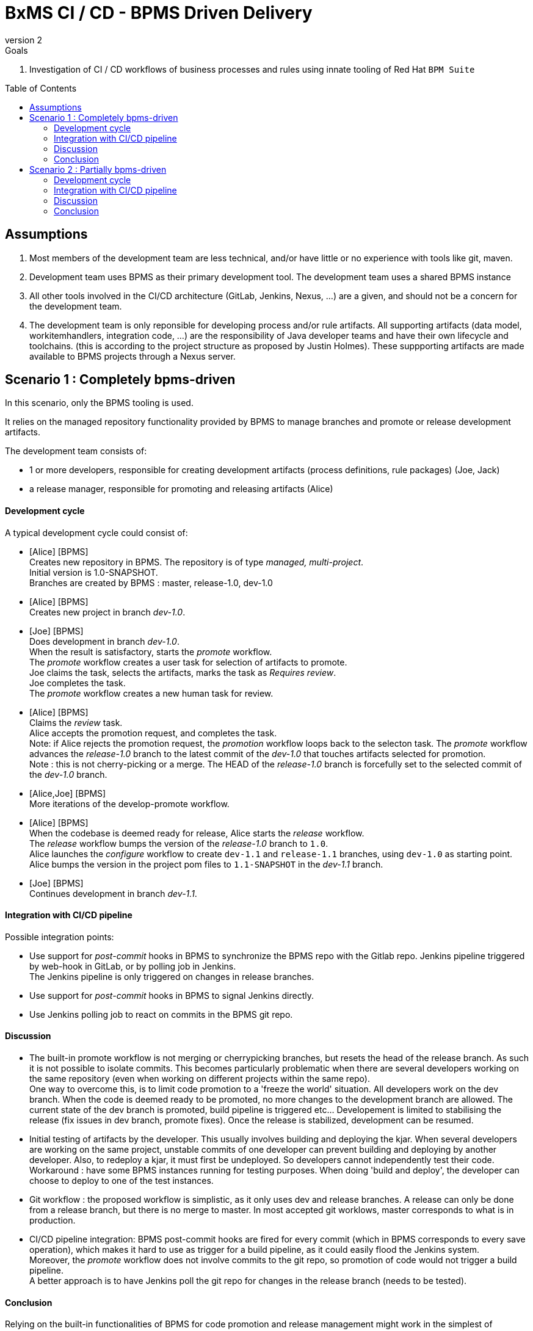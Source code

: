 :source-highlighter: coderay
:numbered!:
:icons:
:docdatetime: 2015-11-09 13:16:43 CET
:revnumber: 2
:category: GPE
:toc: manual
:toc-placement: preamble
:title: BxMS CI / CD - BPMS Driven Delivery

= {title}

.Goals
. Investigation of CI / CD workflows of business processes and rules using innate tooling of Red Hat `BPM Suite`

== Assumptions

. Most members of the development team are less technical, and/or have little or no experience with tools like git, maven.
. Development team uses BPMS as their primary development tool. The development team uses a shared BPMS instance
. All other tools involved in the CI/CD architecture (GitLab, Jenkins, Nexus, ...) are a given, and should not be a concern for the development team.
. The development team is only reponsible for developing process and/or rule artifacts. All supporting artifacts (data model, workitemhandlers, integration code, ...) are the responsibility of Java developer teams and have their own lifecycle and toolchains. (this is according to the project structure as proposed by Justin Holmes). These suppporting artifacts are made available to BPMS projects through a Nexus server.

== Scenario 1 : Completely bpms-driven

In this scenario, only the BPMS tooling is used.

It relies on the managed repository functionality provided by BPMS to manage branches and promote or release development artifacts.

The development team consists of:

* 1 or more developers, responsible for creating development artifacts (process definitions, rule packages) (Joe, Jack)
* a release manager, responsible for promoting and releasing artifacts (Alice)

==== Development cycle

A typical development cycle could consist of:

* [Alice] [BPMS] +
Creates new repository in BPMS. The repository is of type _managed, multi-project_. +
Initial version is 1.0-SNAPSHOT. +
Branches are created by BPMS : master, release-1.0, dev-1.0

* [Alice] [BPMS] +
Creates new project in branch _dev-1.0_.

* [Joe] [BPMS] +
Does development in branch _dev-1.0_. +
When the result is satisfactory, starts the _promote_ workflow. +
The _promote_ workflow creates a user task for selection of artifacts to promote. +
Joe claims the task, selects the artifacts, marks the task as _Requires review_. +
Joe completes the task. +
The _promote_ workflow creates a new human task for review.

* [Alice] [BPMS] +
Claims the _review_ task. +
Alice accepts the promotion request, and completes the task. +
Note: if Alice rejects the promotion request, the _promotion_ workflow loops back to the selecton task.
The _promote_ workflow advances the _release-1.0_ branch to the latest commit of the _dev-1.0_ that touches artifacts selected for promotion. +
Note : this is not cherry-picking or a merge. The HEAD of the _release-1.0_ branch is forcefully set to the selected commit of the _dev-1.0_ branch.

* [Alice,Joe] [BPMS] +
More iterations of the develop-promote workflow.

* [Alice] [BPMS] +
When the codebase is deemed ready for release, Alice starts the _release_ workflow. +
The _release_ workflow bumps the version of the _release-1.0_ branch to `1.0`. +
Alice launches the _configure_ workflow to create `dev-1.1` and `release-1.1` branches, using `dev-1.0` as starting point. +
Alice bumps the version in the project pom files to `1.1-SNAPSHOT` in the _dev-1.1_ branch.

* [Joe] [BPMS] +
Continues development in branch _dev-1.1_.


==== Integration with CI/CD pipeline

Possible integration points:

* Use support for _post-commit_ hooks in BPMS to synchronize the BPMS repo with the Gitlab repo. Jenkins pipeline triggered by web-hook in GitLab, or by polling job in Jenkins. +
The Jenkins pipeline is only triggered on changes in release branches.
* Use support for _post-commit_ hooks in BPMS to signal Jenkins directly.
* Use Jenkins polling job to react on commits in the BPMS git repo.

==== Discussion

* The built-in promote workflow is not merging or cherrypicking branches, but resets the head of the release branch. As such it is not possible to isolate commits. This becomes particularly problematic when there are several developers working on the same repository (even when working on different projects within the same repo). +
One way to overcome this, is to limit code promotion to a 'freeze the world' situation. All developers work on the dev branch. When the code is deemed ready to be promoted, no more changes to the development branch are allowed. The current state of the dev branch is promoted, build pipeline is triggered etc... Developement is limited to stabilising the release (fix issues in dev branch, promote fixes). Once the release is stabilized, development can be resumed.
* Initial testing of artifacts by the developer. This usually involves building and deploying the kjar. When several developers are working on the same project, unstable commits of one developer can prevent building and deploying by another developer. Also, to redeploy a kjar, it must first be undeployed. So developers cannot independently test their code. +
Workaround : have some BPMS instances running for testing purposes. When doing 'build and deploy', the developer can choose to deploy to one of the test instances.
* Git workflow : the proposed workflow is simplistic, as it only uses dev and release branches. A release can only be done from a release branch, but there is no merge to master. In most accepted git worklows, master corresponds to what is in production.
* CI/CD pipeline integration: BPMS post-commit hooks are fired for every commit (which in BPMS corresponds to every save operation), which makes it hard to use as trigger for a build pipeline, as it could easily flood the Jenkins system. +
Moreover, the _promote_ workflow does not involve commits to the git repo, so promotion of code would not trigger a build pipeline. +
A better approach is to have Jenkins poll the git repo for changes in the release branch (needs to be tested).

==== Conclusion

Relying on the built-in functionalities of BPMS for code promotion and release management might work in the simplest of scenarios, with only one developer working on a repo at any moment in time. +
On bigger teams, the limitations imposed on testing, code promotion, release cycle etc hampers efficiency.


== Scenario 2 : Partially bpms-driven

In this scenario, a combination of BPMS tooling  and git command line tooling is used. It relies on the managed repository functionality provided by BPMS, but does not use the built-in functionalities to manage branches and promote or release development artifacts.

In this scenario, the developers work exclusively in BPMS. The release manager however, relies on git tooling (comand line, graphical tool) for managing code promotions and releases. +
So while the developers are not exposed to git internals, the release manager needs appropriate git skills.

The development team consists of:

* 1 or more developers, responsible for creating development artifacts (process definitions, rule packages) (Joe, Jack)
* a release manager, responsible for promoting and releasing artifacts (Alice)

==== Development cycle

A typical development cycle could consist of:

* [Alice] [BPMS] +
Creates new repository in BPMS. The repository is of type _managed, multi-project_. +
Initial version is 1.0-SNAPSHOT. +
Branches are not automatically created by BPMS +
Version master branch : 1.0-SNAPSHOT.

* [Alice] [Local] +
Clones repository from BPMS. +
Creates branches _dev_, _release-1.0_. +
Sets version of release branch to 1.0-rc-SNAPSHOT. +
Pushes _dev_, _release_ branches to BPMS. +
Pushes repository to central repository (GitLab).

* [Alice] [BPMS] +
Creates new project in branch _dev_.

* [Joe] [BPMS] +
Does development in branch _dev_. +
When the result is satisfactory, starts the _promote_ workflow. +
The _promote_ workflow creates a user task for selection of artifacts to promote. +
Joe claims the task, selects the artifacts, marks the task as _Requires review_. +
Joe completes the task. +
The _promote_ workflow creates a new human task for review.

* [Alice] [BPMS] +
Claims the _review_ task. +
Alice accepts the promotion request, but does not complete the task. Instead she aborts the process instance. +

* [Alice] [Local] +
Alice cherry picks (or merges if possible) the commits to be promoted from the _dev_ to the _release_ branch. +
The _release_ branch is pushed to BPMS, and to the central Git repository. +
The changes on the release branch in the central Git repository trigger a build pipeline on Jenkins.

* [Alice,Joe,Jack] [BPMS] +
More iterations of the develop-promote workflow.

* [Alice] [Local] +
When the codebase in the _release_ branch is deemed ready for production, Alice merges the _release_ branch to _master_. +
Bumps the version of the _master_ branch to 1.0. +
Bumps the version of the _dev_ branch to 1.1-SNAPSHOT +
Note: the maven version plugin can be used  to help with version management. There are also more specialized maven plugins for support of GitFlow-like branching and versioning strategies.
Creates a new _release-1.1_ branch with version 1.1-rc-SNAPSHOT +
Pushes the _master_ branch to the central repository. This triggers a build pipeline on Jenkins. +
Pushes the _dev_, _release-1.1_ and _master_ to BPMS.
If the _master_ branch build pipeline and subsequent tests are successful, the branch is tagged for production. The _release-1.0_ branch is no longer used from that point on.

* [Joe,Jack] [BPMS] +
Continue development on the _dev_ branch,
Code is promoted to _release-1.1_ when appropriate.

==== Integration with CI/CD pipeline

* Jenkins is integrated with the central Git repository through web hooks on the repository side, or through a polling job in Jenkins.
* The Jenkins pipeline is triggered by changes in _release-x.x_ and _master_ branches, which are in a deployable state.

==== Discussion

* Usage of a shared version of BPMS makes testing by the developer harder. This does not change compared to the first scenario.
* The git branching strategy and version management is more close to generally accepted workflows like GitFlow. Ongoing development is happening in a development branch. Release branches are shortlived branches that contain the code for the next release. The master branch reflects what is deployed in production.

==== Conclusion

Combining development in BPMS with code promotion and release supported by specialized tools (git command line, maven plugins) allows to shield less technical developers from git and maven, while still allowing for an acceptable release and version management.
The fact that there might be several developers working on the same BPMS repository is less problematic than in the first scenario, as the promotion to the release branch can be done by cherry-picking. But it should be noted that cherry-picking is in general more error-prone than merging branches. However, merging would require that individual developers can isolate their ongoing work in feature branches. In the current state of the BPMS tooling this approach cannot be achieved without the developer being skilled with git skills and tooling.


'''

ifdef::showScript[]

endif::showScript[]
